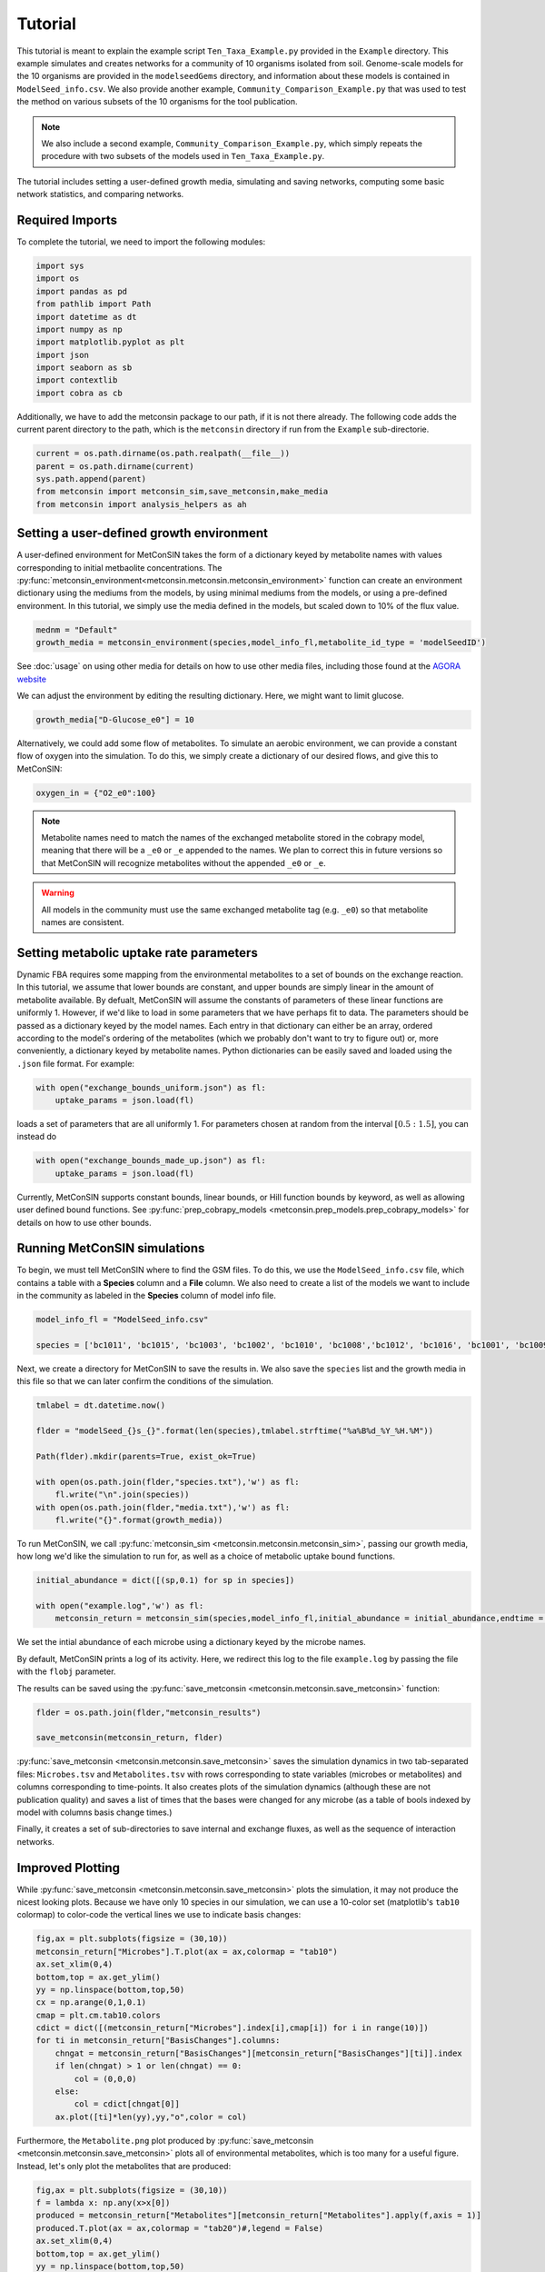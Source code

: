 Tutorial
============

This tutorial is meant to explain the example script ``Ten_Taxa_Example.py`` provided in the ``Example`` directory. This example simulates and creates networks for a community of 10 organisms isolated from soil. Genome-scale models for the 10 organisms are provided in the 
``modelseedGems`` directory, and information about these models is contained in ``ModelSeed_info.csv``. We also provide another example, ``Community_Comparison_Example.py`` that was used to test the method on various subsets of the 10 organisms for the tool publication. 

.. note:: 

    We also include a second example, ``Community_Comparison_Example.py``, which simply repeats the procedure with two subsets of the models used in ``Ten_Taxa_Example.py``.

The tutorial includes setting a user-defined growth media, simulating and saving networks, computing some basic network statistics, and comparing networks.

Required Imports
-------------------

To complete the tutorial, we need to import the following modules:

.. code-block:: python

    import sys
    import os
    import pandas as pd
    from pathlib import Path
    import datetime as dt
    import numpy as np
    import matplotlib.pyplot as plt
    import json
    import seaborn as sb
    import contextlib
    import cobra as cb

Additionally, we have to add the metconsin package to our path, if it is not there already. The following code adds the current parent directory to the path, which is the 
``metconsin`` directory if run from the ``Example`` sub-directorie.

.. code-block:: python

    current = os.path.dirname(os.path.realpath(__file__))
    parent = os.path.dirname(current)
    sys.path.append(parent)
    from metconsin import metconsin_sim,save_metconsin,make_media
    from metconsin import analysis_helpers as ah



Setting a user-defined growth environment
-------------------------------------------

A user-defined environment for MetConSIN takes the form of a dictionary keyed by metabolite names with values corresponding to initial metbaolite concentrations. The :py:func:`metconsin_environment<metconsin.metconsin.metconsin_environment>` function can create an environment dictionary using the mediums from the models, by 
using minimal mediums from the models, or using a pre-defined environment. In this tutorial, we simply use the media defined in the models, but scaled down to 10% of the flux value.

.. code-block:: python

    mednm = "Default"
    growth_media = metconsin_environment(species,model_info_fl,metabolite_id_type = 'modelSeedID')

See :doc:`usage` on using other media for details on how to use other media files, including those found at the `AGORA website <https://www.vmh.life/#nutrition>`_

We can adjust the environment by editing the resulting dictionary. Here, we might want to limit glucose.

.. code-block:: python 

    growth_media["D-Glucose_e0"] = 10

Alternatively, we could add some flow of metabolites. To simulate an aerobic environment, we can provide a constant flow of oxygen into the simulation. To do this, we simply create a dictionary of our desired flows, and give this to MetConSIN:

.. code-block:: python

    oxygen_in = {"O2_e0":100}


.. note::

    Metabolite names need to match the names of the exchanged metabolite stored in the cobrapy model, meaning that there will be a ``_e0`` or ``_e`` appended to the names. We plan to correct this in future versions so that MetConSIN will recognize metabolites without the appended ``_e0`` or ``_e``. 

.. warning::

    All models in the community must use the same exchanged metabolite tag (e.g. ``_e0``) so that metabolite names are consistent.



Setting metabolic uptake rate parameters
---------------------------------------------

Dynamic FBA requires some mapping from the environmental metabolites to a set of bounds on the exchange reaction. In this tutorial, we assume that lower bounds are constant, and upper bounds are simply linear in the amount of metabolite available. By defualt, 
MetConSIN will assume the constants of parameters of these linear functions are uniformly 1. However, if we'd like to load in some parameters that we have perhaps fit to data. The parameters should
be passed as a dictionary keyed by the model names. Each entry in that dictionary can either be an array, ordered according to the model's ordering of the metabolites (which we probably don't want to try to figure out) or, more conveniently, a dictionary keyed by metabolite
names. Python dictionaries can be easily saved and loaded using the ``.json`` file format. For example:

.. code-block:: python

    with open("exchange_bounds_uniform.json") as fl:
        uptake_params = json.load(fl)

loads a set of parameters that are all uniformly 1. For parameters chosen at random from the interval :math:`[0.5:1.5]`, you can instead do

.. code-block:: python

    with open("exchange_bounds_made_up.json") as fl:
        uptake_params = json.load(fl)

Currently, MetConSIN supports constant bounds, linear bounds, or Hill function bounds by keyword, as well as allowing user defined bound functions. See :py:func:`prep_cobrapy_models <metconsin.prep_models.prep_cobrapy_models>` for details on how to use other bounds.


Running MetConSIN simulations
--------------------------------

To begin, we must tell MetConSIN where to find the GSM files. To do this, we use the ``ModelSeed_info.csv`` file, which contains a table with a **Species** column and a **File** column. We also need to create a list of the models we want to include
in the community as labeled in the **Species** column of model info file.

.. code-block:: python

    model_info_fl = "ModelSeed_info.csv"

    species = ['bc1011', 'bc1015', 'bc1003', 'bc1002', 'bc1010', 'bc1008','bc1012', 'bc1016', 'bc1001', 'bc1009']

Next, we create a directory for MetConSIN to save the results in. We also save the ``species`` list and the growth media in this file so that we can later confirm the conditions of the simulation.

.. code-block:: python

    tmlabel = dt.datetime.now()

    flder = "modelSeed_{}s_{}".format(len(species),tmlabel.strftime("%a%B%d_%Y_%H.%M"))

    Path(flder).mkdir(parents=True, exist_ok=True)

    with open(os.path.join(flder,"species.txt"),'w') as fl:
        fl.write("\n".join(species))
    with open(os.path.join(flder,"media.txt"),'w') as fl:
        fl.write("{}".format(growth_media))


To run MetConSIN, we call :py:func:`metconsin_sim <metconsin.metconsin.metconsin_sim>`, passing our growth media, how long we'd like the simulation to run for, as well as a choice of metabolic uptake bound functions.

.. code-block:: python

    initial_abundance = dict([(sp,0.1) for sp in species])

    with open("example.log",'w') as fl:
        metconsin_return = metconsin_sim(species,model_info_fl,initial_abundance = initial_abundance,endtime = 2,media = growth_media, ub_funs = "linear",ub_params = uptake_params,flobj = fl,resolution = 0.01)

We set the intial abundance of each microbe using a dictionary keyed by the microbe names.

By default, MetConSIN prints a log of its activity. Here, we redirect this log to the file ``example.log`` by passing the file with the ``flobj`` parameter.

The results can be saved using the :py:func:`save_metconsin <metconsin.metconsin.save_metconsin>` function:

.. code-block:: python

    flder = os.path.join(flder,"metconsin_results")

    save_metconsin(metconsin_return, flder)

:py:func:`save_metconsin <metconsin.metconsin.save_metconsin>` saves the simulation dynamics in two tab-separated files: ``Microbes.tsv`` and ``Metabolites.tsv`` with rows corresponding to state variables (microbes or metabolites) and columns
corresponding to time-points. It also creates plots of the simulation dynamics (although these are not publication quality) and saves a list of times that the bases were changed for any microbe (as a table of bools indexed by model with columns basis change times.)

Finally, it creates a set of sub-directories to save internal and exchange fluxes, as well as the sequence of interaction networks.

Improved Plotting
--------------------

While :py:func:`save_metconsin <metconsin.metconsin.save_metconsin>` plots the simulation, it may not produce the nicest looking plots. Because we have only 10 species in our simulation,
we can use a 10-color set (matplotlib's ``tab10`` colormap) to color-code the vertical lines we use to indicate basis changes:

.. code-block:: python

    fig,ax = plt.subplots(figsize = (30,10))
    metconsin_return["Microbes"].T.plot(ax = ax,colormap = "tab10")
    ax.set_xlim(0,4)
    bottom,top = ax.get_ylim()
    yy = np.linspace(bottom,top,50)
    cx = np.arange(0,1,0.1)
    cmap = plt.cm.tab10.colors
    cdict = dict([(metconsin_return["Microbes"].index[i],cmap[i]) for i in range(10)])
    for ti in metconsin_return["BasisChanges"].columns:
        chngat = metconsin_return["BasisChanges"][metconsin_return["BasisChanges"][ti]].index
        if len(chngat) > 1 or len(chngat) == 0:
            col = (0,0,0)
        else:
            col = cdict[chngat[0]]
        ax.plot([ti]*len(yy),yy,"o",color = col)

Furthermore, the ``Metabolite.png`` plot produced by :py:func:`save_metconsin <metconsin.metconsin.save_metconsin>` plots all of environmental metabolites, which is too many for a 
useful figure. Instead, let's only plot the metabolites that are produced:

.. code-block:: python

    fig,ax = plt.subplots(figsize = (30,10))
    f = lambda x: np.any(x>x[0])
    produced = metconsin_return["Metabolites"][metconsin_return["Metabolites"].apply(f,axis = 1)]
    produced.T.plot(ax = ax,colormap = "tab20")#,legend = False)
    ax.set_xlim(0,4)
    bottom,top = ax.get_ylim()
    yy = np.linspace(bottom,top,50)
    cx = np.arange(0,1,0.1)
    cmap = plt.cm.tab10.colors
    cdict = dict([(metconsin_return["Microbes"].index[i],cmap[i]) for i in range(10)])
    for ti in metconsin_return["BasisChanges"].columns:
        chngat = metconsin_return["BasisChanges"][metconsin_return["BasisChanges"][ti]].index
        if len(chngat) > 1 or len(chngat) == 0:
            col = (0,0,0)
        else:
            col = cdict[chngat[0]]
        ax.plot([ti]*len(yy),yy,"o",color = col)
    plt.savefig("produced_metabolites.png")


.. code-block:: python

    fig,ax = plt.subplots(figsize = (30,10))
    f = lambda x: np.any(x<0.8*x[0])
    consumed = metconsin_return["Metabolites"][metconsin_return["Metabolites"].apply(f,axis = 1)]
    consumed.T.plot(ax = ax,colormap = "tab20")#,legend = False)
    ax.set_xlim(0,4)
    bottom,top = ax.get_ylim()
    yy = np.linspace(bottom,top,50)
    cx = np.arange(0,1,0.1)
    cmap = plt.cm.tab10.colors
    cdict = dict([(metconsin_return["Microbes"].index[i],cmap[i]) for i in range(10)])
    for ti in metconsin_return["BasisChanges"].columns:
        chngat = metconsin_return["BasisChanges"][metconsin_return["BasisChanges"][ti]].index
        if len(chngat) > 1 or len(chngat) == 0:
            col = (0,0,0)
        else:
            col = cdict[chngat[0]]
        ax.plot([ti]*len(yy),yy,"o",color = col)
    plt.savefig("consumed_metabolites.png")


Analyzing the networks
---------------------------

To demonstrate the value of MetConSIN, we include some network analysis of the networks we created.

The Species-Metabolite networks
+++++++++++++++++++++++++++++++++

The specie-metabolite networks are bipartite networks of microbes and metabolites. In this tutorial, we explore the network connectivity of the microbe nodes using 
a couple of helper functions - :py:func:`make_microbe_table <metconsin.analysis_helpers.make_microbe_table>` and :py:func:`make_microbe_growthlimiter <metconsin.analysis_helpers.make_microbe_growthlimiter>`.

These functions identify the metabolites that have a direct effect on microbial growth (the rate-limiting metabolites) in each time range. The following code creates tables of 
rate limiting-metabolites for each microbe in our community, and plots the coefficients for those rate-limiting metabolites in the growth equation of the microbe.

.. code-block:: python

    for mic in species:
        microbe_results = ah.make_microbe_table(mic,metconsin_return["SpcMetNetworks"])
        microbe_results.to_csv("{}_networkinfo.tsv".format(mic),sep = '\t')
        grth_cos = ah.make_microbe_growthlimiter(mic,metconsin_return["SpcMetNetworks"])
        fig,ax = plt.subplots(figsize = (20,10))
        sb.barplot(data = grth_cos,y = "Coefficient",x = "TimeRange",hue = "Metabolite",ax=ax)
        ax.set_title("{} Limiting Metabolites".format(mic))
        plt.savefig("{}_limiting_metabolites.png".format(mic))

The next block of code finds the set of metabolites which appear as rate limiting for any microbe in any time-range. It then makes a table for each limiting metabolite of coefficients in the growth
equation of each microbe at each time range, and plots the result.

.. code-block:: python

    all_limiters = []
    for ky in metconsin_return["SpcMetNetworks"].keys():
        df = metconsin_return["SpcMetNetworks"][ky]['edges']
        all_limiters += list(df[df["SourceType"] == "Metabolite"]["Source"])
    all_limiters = np.unique(all_limiters)

    for limi in all_limiters:
        limtab = ah.make_limiter_table(limi,metconsin_return["SpcMetNetworks"],species)
        limtab.to_csv("{}_limiter.csv".format(limi),sep = '\t')
        fig,ax = plt.subplots(figsize = (20,10))
        grth_cos = ah.make_limiter_plot(limi,metconsin_return["SpcMetNetworks"])
        sb.barplot(data = grth_cos,y = "Coefficient",x = "TimeRange",hue = "Model",ax=ax)
        ax.legend(loc=2)
        ax.set_title("{} As Growth Limiter".format(limi))
        plt.savefig("{}_limiter_plot.png".format(limi))

Metabolite-Metabolite networks
+++++++++++++++++++++++++++++++++++

The last analysis we will present is of the metabolite-metabolite networks. Here, we have a weighted, directed network suitable for many network analysis algorithms. Additionally,
there is a set of such networks. We will inspect how these networks change across the time-intervals of simulation by looking for the edges with the highest variance in weight, as well
as the nodes (i.e. metabolites) with the highest variance in degree.

The highest variance edges can be found by sorting the average network.

.. code-block:: python

    metconsin_return["MetMetNetworks"]['Combined']['edges'].sort_values("Variance",ascending=False).head(10).to_latex(os.path.join(flder,"MetMetHighestVarEdges.tex"))

The last block of code uses :py:func:`node_in_stat_distribution <metconsin.analysis_helpers.node_in_stat_distribution>` and :py:func:`node_out_stat_distribution <metconsin.analysis_helpers.node_out_stat_distribution>`
to create tables that summarize the degrees of the nodes across the networks (in and out seperately). We find the average and the variance of the following for each node

- Number of edges connected to the node
- Sum of the weights of those edges
- Sum of the absolute value of the weights of those edges
- Sum of the weights of the positive weighted edges connected to the node
- Sum of the absolute value of the weights of the negative weighted edges connected to the node

We then sort by highest variance total weight.

.. code-block:: python

    ### The network making cleans up the names.
    metabolite_list = [met.replace("_e0","").replace("_e","") for met in np.array(metconsin_return["Metabolites"].index)]

    avg_in_degrees, var_in_degrees, in_zeros = ah.node_in_stat_distribution(metabolite_list,metconsin_return["MetMetNetworks"])
    avg_out_degrees, var_out_degrees, in_zeros = ah.node_out_stat_distribution(metabolite_list,metconsin_return["MetMetNetworks"])

    avg_in_degrees.to_csv(os.path.join(flder,"MetMetNodeInAvg.tsv",sep = '\t'))
    var_in_degrees.to_csv(os.path.join(flder,"MetMetNodeInVar.tsv",sep = '\t'))

    avg_out_degrees.to_csv(os.path.join(flder,"MetMetNodeOutAvg.tsv",sep = '\t'))
    var_out_degrees.to_csv(os.path.join(flder,"MetMetNodeOutVar.tsv",sep = '\t'))

    highest_in_var = var_in_degrees.sort_values("SumWeight",ascending = False).head(10)
    highest_in_var.to_latex(os.path.join(flder,"highest_node_in_variance.tex"))
    avg_in_degrees.loc[highest_in_var.index].to_latex(os.path.join(flder,"highest_node_in_var_average.tex"))

    highest_out_var = var_out_degrees.sort_values("SumWeight",ascending = False).head(10)
    highest_out_var.to_latex(os.path.join(flder,"highest_node_out_variance.tex"))
    avg_out_degrees.loc[highest_out_var.index].to_latex(os.path.join(flder,"highest_node_out_var_average.tex"))
